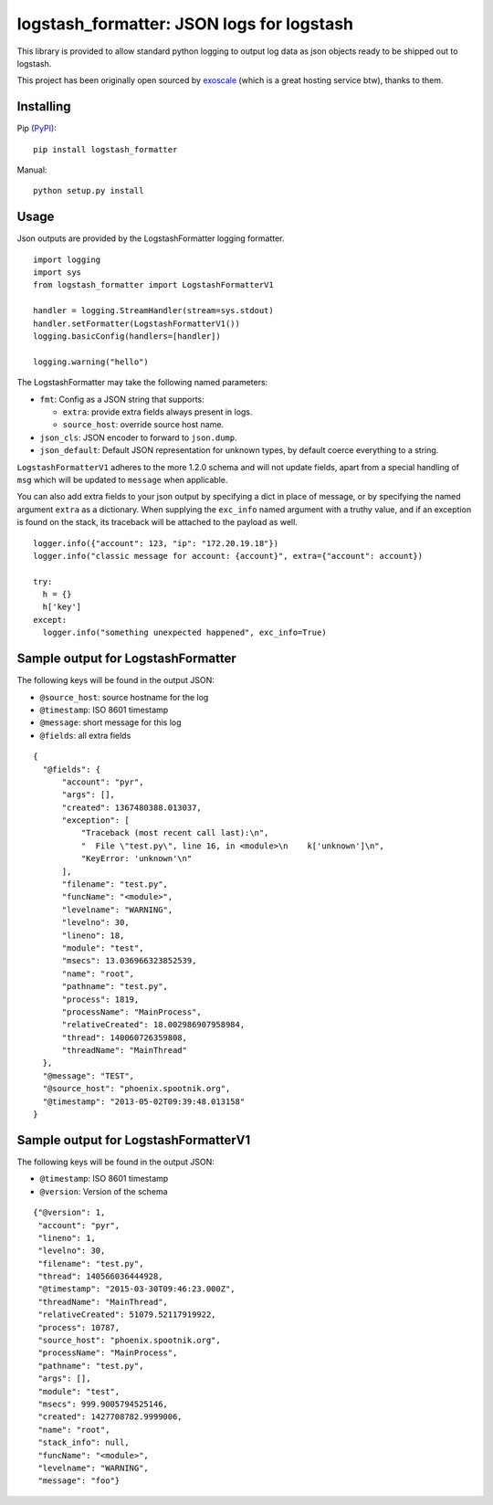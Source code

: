 logstash_formatter: JSON logs for logstash
==========================================

This library is provided to allow standard python logging to output log data
as json objects ready to be shipped out to logstash.

This project has been originally open sourced by `exoscale <https://www.exoscale.ch/>`_ (which is a great hosting service btw), thanks to them.

Installing
----------
Pip (`PyPI`_)::

    pip install logstash_formatter

.. _PyPI: https://pypi.python.org/pypi/logstash_formatter

Manual::

    python setup.py install

Usage
-----

Json outputs are provided by the LogstashFormatter logging formatter.

::

    import logging
    import sys
    from logstash_formatter import LogstashFormatterV1

    handler = logging.StreamHandler(stream=sys.stdout)
    handler.setFormatter(LogstashFormatterV1())
    logging.basicConfig(handlers=[handler])

    logging.warning("hello")

The LogstashFormatter may take the following named parameters:

* ``fmt``: Config as a JSON string that supports:

  * ``extra``: provide extra fields always present in logs.
  * ``source_host``: override source host name.

* ``json_cls``: JSON encoder to forward to ``json.dump``.
* ``json_default``: Default JSON representation for unknown types,
  by default coerce everything to a string.

``LogstashFormatterV1`` adheres to the more 1.2.0 schema and will not update
fields, apart from a special handling of ``msg`` which will be updated to
``message`` when applicable.

You can also add extra fields to your json output by specifying a dict in place of message, or by specifying
the named argument ``extra`` as a dictionary. When supplying the ``exc_info`` named argument with a truthy value,
and if an exception is found on the stack, its traceback will be attached to the payload as well.

::

    logger.info({"account": 123, "ip": "172.20.19.18"})
    logger.info("classic message for account: {account}", extra={"account": account})
    
    try:
      h = {}
      h['key']
    except:
      logger.info("something unexpected happened", exc_info=True)

Sample output for LogstashFormatter
-----------------------------------

The following keys will be found in the output JSON:

* ``@source_host``: source hostname for the log
* ``@timestamp``: ISO 8601 timestamp
* ``@message``: short message for this log
* ``@fields``: all extra fields

::

  {
    "@fields": {
        "account": "pyr",
        "args": [],
        "created": 1367480388.013037,
        "exception": [
            "Traceback (most recent call last):\n",
            "  File \"test.py\", line 16, in <module>\n    k['unknown']\n",
            "KeyError: 'unknown'\n"
        ],
        "filename": "test.py",
        "funcName": "<module>",
        "levelname": "WARNING",
        "levelno": 30,
        "lineno": 18,
        "module": "test",
        "msecs": 13.036966323852539,
        "name": "root",
        "pathname": "test.py",
        "process": 1819,
        "processName": "MainProcess",
        "relativeCreated": 18.002986907958984,
        "thread": 140060726359808,
        "threadName": "MainThread"
    },
    "@message": "TEST",
    "@source_host": "phoenix.spootnik.org",
    "@timestamp": "2013-05-02T09:39:48.013158"
  }


Sample output for LogstashFormatterV1
-------------------------------------

The following keys will be found in the output JSON:

* ``@timestamp``: ISO 8601 timestamp
* ``@version``: Version of the schema

::

    {"@version": 1,
     "account": "pyr",
     "lineno": 1,
     "levelno": 30,
     "filename": "test.py",
     "thread": 140566036444928,
     "@timestamp": "2015-03-30T09:46:23.000Z",
     "threadName": "MainThread",
     "relativeCreated": 51079.52117919922,
     "process": 10787,
     "source_host": "phoenix.spootnik.org",
     "processName": "MainProcess",
     "pathname": "test.py",
     "args": [],
     "module": "test",
     "msecs": 999.9005794525146,
     "created": 1427708782.9999006,
     "name": "root",
     "stack_info": null,
     "funcName": "<module>",
     "levelname": "WARNING",
     "message": "foo"}
